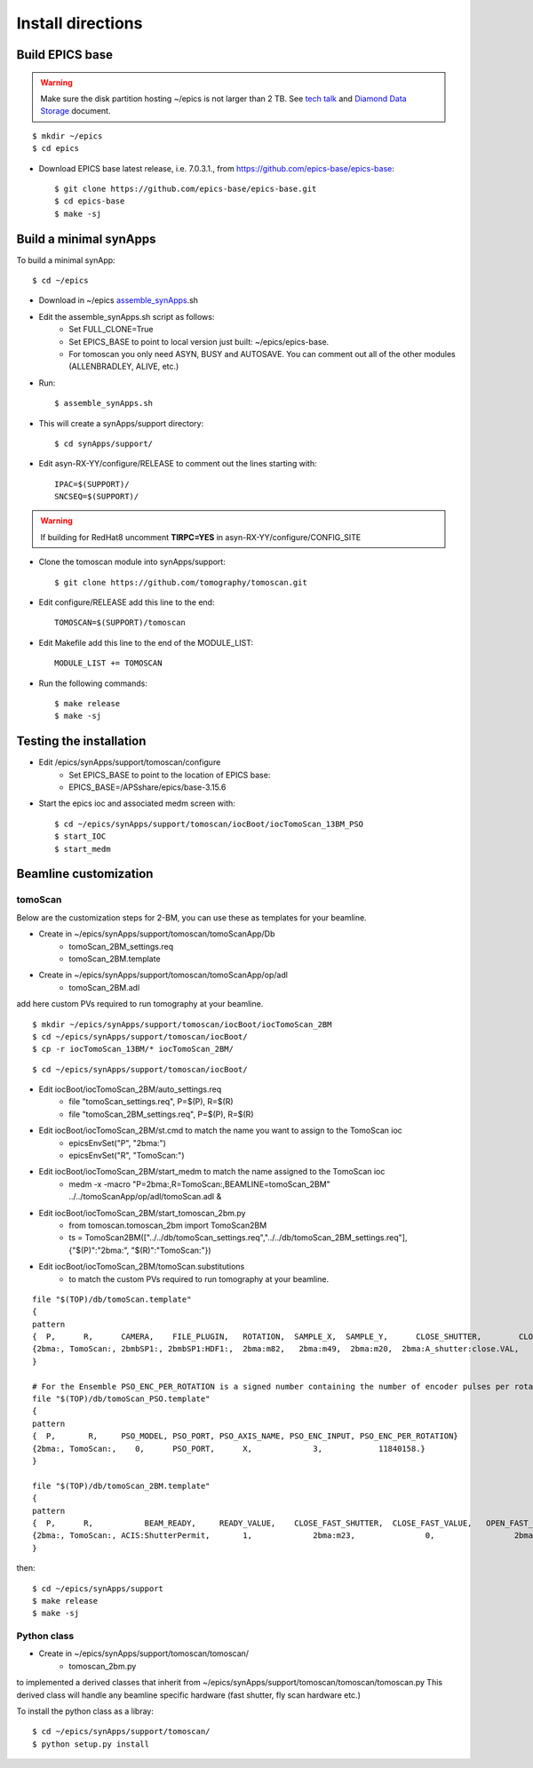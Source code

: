 ==================
Install directions
==================

Build EPICS base
----------------

.. warning:: Make sure the disk partition hosting ~/epics is not larger than 2 TB. See `tech talk <https://epics.anl.gov/tech-talk/2017/msg00046.php>`_ and  `Diamond Data Storage <https://epics.anl.gov/meetings/2012-10/program/1023-A3_Diamond_Data_Storage.pdf>`_ document.

::

    $ mkdir ~/epics
    $ cd epics
    

- Download EPICS base latest release, i.e. 7.0.3.1., from https://github.com/epics-base/epics-base::

    $ git clone https://github.com/epics-base/epics-base.git
    $ cd epics-base
    $ make -sj
    

Build a minimal synApps
-----------------------

To build a minimal synApp::

    $ cd ~/epics

- Download in ~/epics `assemble_synApps <https://github.com/EPICS-synApps/support/blob/master/assemble_synApps.sh>`_.sh
- Edit the assemble_synApps.sh script as follows:
    - Set FULL_CLONE=True
    - Set EPICS_BASE to point to local version just built: ~/epics/epics-base.
    - For tomoscan you only need ASYN, BUSY and AUTOSAVE.  You can comment out all of the other modules (ALLENBRADLEY, ALIVE, etc.)

- Run::

    $ assemble_synApps.sh

- This will create a synApps/support directory::

    $ cd synApps/support/

- Edit asyn-RX-YY/configure/RELEASE to comment out the lines starting with::
    
    IPAC=$(SUPPORT)/
    SNCSEQ=$(SUPPORT)/


.. warning:: If building for RedHat8 uncomment **TIRPC=YES** in asyn-RX-YY/configure/CONFIG_SITE


- Clone the tomoscan module into synApps/support::
    
    $ git clone https://github.com/tomography/tomoscan.git

- Edit configure/RELEASE add this line to the end::
    
    TOMOSCAN=$(SUPPORT)/tomoscan

- Edit Makefile add this line to the end of the MODULE_LIST::
    
    MODULE_LIST += TOMOSCAN

- Run the following commands::

    $ make release
    $ make -sj

Testing the installation
------------------------

- Edit /epics/synApps/support/tomoscan/configure
    - Set EPICS_BASE to point to the location of EPICS base:
    - EPICS_BASE=/APSshare/epics/base-3.15.6

- Start the epics ioc and associated medm screen with::

    $ cd ~/epics/synApps/support/tomoscan/iocBoot/iocTomoScan_13BM_PSO
    $ start_IOC
    $ start_medm

Beamline customization
----------------------

tomoScan
~~~~~~~~

Below are the customization steps for 2-BM, you can use these as templates for your beamline.

- Create in ~/epics/synApps/support/tomoscan/tomoScanApp/Db
    - tomoScan_2BM_settings.req
    - tomoScan_2BM.template

- Create in ~/epics/synApps/support/tomoscan/tomoScanApp/op/adl
    - tomoScan_2BM.adl

add here custom PVs required to run tomography at your beamline.

::

    $ mkdir ~/epics/synApps/support/tomoscan/iocBoot/iocTomoScan_2BM
    $ cd ~/epics/synApps/support/tomoscan/iocBoot/
    $ cp -r iocTomoScan_13BM/* iocTomoScan_2BM/

::

    $ cd ~/epics/synApps/support/tomoscan/iocBoot/

- Edit iocBoot/iocTomoScan_2BM/auto_settings.req
    - file "tomoScan_settings.req", P=$(P), R=$(R)
    - file "tomoScan_2BM_settings.req", P=$(P), R=$(R)

- Edit iocBoot/iocTomoScan_2BM/st.cmd to match the name you want to assign to the TomoScan ioc
    - epicsEnvSet("P", "2bma:")
    - epicsEnvSet("R", "TomoScan:")

- Edit iocBoot/iocTomoScan_2BM/start_medm to match the name assigned to the TomoScan ioc
    -  medm -x -macro "P=2bma:,R=TomoScan:,BEAMLINE=tomoScan_2BM" ../../tomoScanApp/op/adl/tomoScan.adl &

- Edit iocBoot/iocTomoScan_2BM/start_tomoscan_2bm.py
    - from tomoscan.tomoscan_2bm import TomoScan2BM
    - ts = TomoScan2BM(["../../db/tomoScan_settings.req","../../db/tomoScan_2BM_settings.req"], {"$(P)":"2bma:", "$(R)":"TomoScan:"})


- Edit iocBoot/iocTomoScan_2BM/tomoScan.substitutions
    - to match the custom PVs required to run tomography at your beamline.

::
    
    file "$(TOP)/db/tomoScan.template"
    {
    pattern
    {  P,      R,      CAMERA,    FILE_PLUGIN,   ROTATION,  SAMPLE_X,  SAMPLE_Y,      CLOSE_SHUTTER,        CLOSE_VALUE,        OPEN_SHUTTER,         OPEN_VALUE}
    {2bma:, TomoScan:, 2bmbSP1:, 2bmbSP1:HDF1:,  2bma:m82,   2bma:m49,  2bma:m20,  2bma:A_shutter:close.VAL,    1,        2bma:A_shutter:open.VAL,      1}
    }

    # For the Ensemble PSO_ENC_PER_ROTATION is a signed number containing the number of encoder pulses per rotation in positive dial coordinates
    file "$(TOP)/db/tomoScan_PSO.template"
    {
    pattern
    {  P,       R,     PSO_MODEL, PSO_PORT, PSO_AXIS_NAME, PSO_ENC_INPUT, PSO_ENC_PER_ROTATION}
    {2bma:, TomoScan:,    0,      PSO_PORT,      X,             3,            11840158.}
    }

    file "$(TOP)/db/tomoScan_2BM.template"
    {
    pattern
    {  P,      R,           BEAM_READY,     READY_VALUE,    CLOSE_FAST_SHUTTER,  CLOSE_FAST_VALUE,   OPEN_FAST_SHUTTER,  OPEN_FAST_VALUE,         SHUTTER_STATUS,}
    {2bma:, TomoScan:, ACIS:ShutterPermit,       1,             2bma:m23,               0,                 2bma:m23,              1,           PA:02BM:STA_A_FES_OPEN_PL,}
    }

then::

    $ cd ~/epics/synApps/support
    $ make release
    $ make -sj

Python class
~~~~~~~~~~~~

- Create in ~/epics/synApps/support/tomoscan/tomoscan/
    - tomoscan_2bm.py

to implemented a derived classes that inherit from ~/epics/synApps/support/tomoscan/tomoscan/tomoscan.py
This derived class will handle any beamline specific hardware (fast shutter, fly scan hardware etc.)

To install the python class as a libray::

    $ cd ~/epics/synApps/support/tomoscan/
    $ python setup.py install


